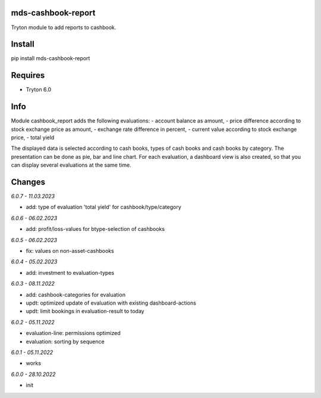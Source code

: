 mds-cashbook-report
===================
Tryton module to add reports to cashbook.

Install
=======

pip install mds-cashbook-report

Requires
========
- Tryton 6.0

Info
====
Module cashbook_report adds the following evaluations:
- account balance as amount,
- price difference according to stock exchange price as amount,
- exchange rate difference in percent,
- current value according to stock exchange price,
- total yield

The displayed data is selected according to cash books,
types of cash books and cash books by category.
The presentation can be done as pie, bar and line chart.
For each evaluation, a dashboard view is also created,
so that you can display several evaluations at the same time.

Changes
=======

*6.0.7 - 11.03.2023*

- add: type of evaluation 'total yield' for cashbook/type/category

*6.0.6 - 06.02.2023*

- add: profit/loss-values for btype-selection of cashbooks

*6.0.5 - 06.02.2023*

- fix: values on non-asset-cashbooks

*6.0.4 - 05.02.2023*

- add: investment to evaluation-types

*6.0.3 - 08.11.2022*

- add: cashbook-categories for evaluation
- updt: optimized update of evaluation with existing dashboard-actions
- updt: limit bookings in evaluation-result to today

*6.0.2 - 05.11.2022*

- evaluation-line: permissions optimized
- evaluation: sorting by sequence

*6.0.1 - 05.11.2022*

- works

*6.0.0 - 28.10.2022*

- init
